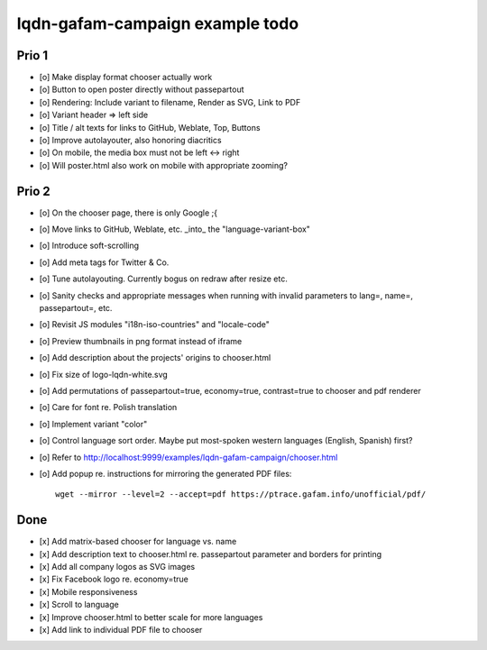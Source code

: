 ################################
lqdn-gafam-campaign example todo
################################


******
Prio 1
******
- [o] Make display format chooser actually work
- [o] Button to open poster directly without passepartout
- [o] Rendering: Include variant to filename, Render as SVG, Link to PDF
- [o] Variant header => left side
- [o] Title / alt texts for links to GitHub, Weblate, Top, Buttons
- [o] Improve autolayouter, also honoring diacritics
- [o] On mobile, the media box must not be left <-> right
- [o] Will poster.html also work on mobile with appropriate zooming?


******
Prio 2
******
- [o] On the chooser page, there is only Google ;{
- [o] Move links to GitHub, Weblate, etc. _into_ the "language-variant-box"
- [o] Introduce soft-scrolling
- [o] Add meta tags for Twitter & Co.
- [o] Tune autolayouting. Currently bogus on redraw after resize etc.
- [o] Sanity checks and appropriate messages when running with invalid parameters to lang=, name=, passepartout=, etc.
- [o] Revisit JS modules "i18n-iso-countries" and "locale-code"
- [o] Preview thumbnails in png format instead of iframe
- [o] Add description about the projects' origins to chooser.html
- [o] Fix size of logo-lqdn-white.svg
- [o] Add permutations of passepartout=true, economy=true, contrast=true to chooser and pdf renderer
- [o] Care for font re. Polish translation
- [o] Implement variant "color"
- [o] Control language sort order. Maybe put most-spoken western languages (English, Spanish) first?
- [o] Refer to http://localhost:9999/examples/lqdn-gafam-campaign/chooser.html
- [o] Add popup re. instructions for mirroring the generated PDF files::

    wget --mirror --level=2 --accept=pdf https://ptrace.gafam.info/unofficial/pdf/


****
Done
****
- [x] Add matrix-based chooser for language vs. name
- [x] Add description text to chooser.html re. passepartout parameter and borders for printing
- [x] Add all company logos as SVG images
- [x] Fix Facebook logo re. economy=true
- [x] Mobile responsiveness
- [x] Scroll to language
- [x] Improve chooser.html to better scale for more languages
- [x] Add link to individual PDF file to chooser
